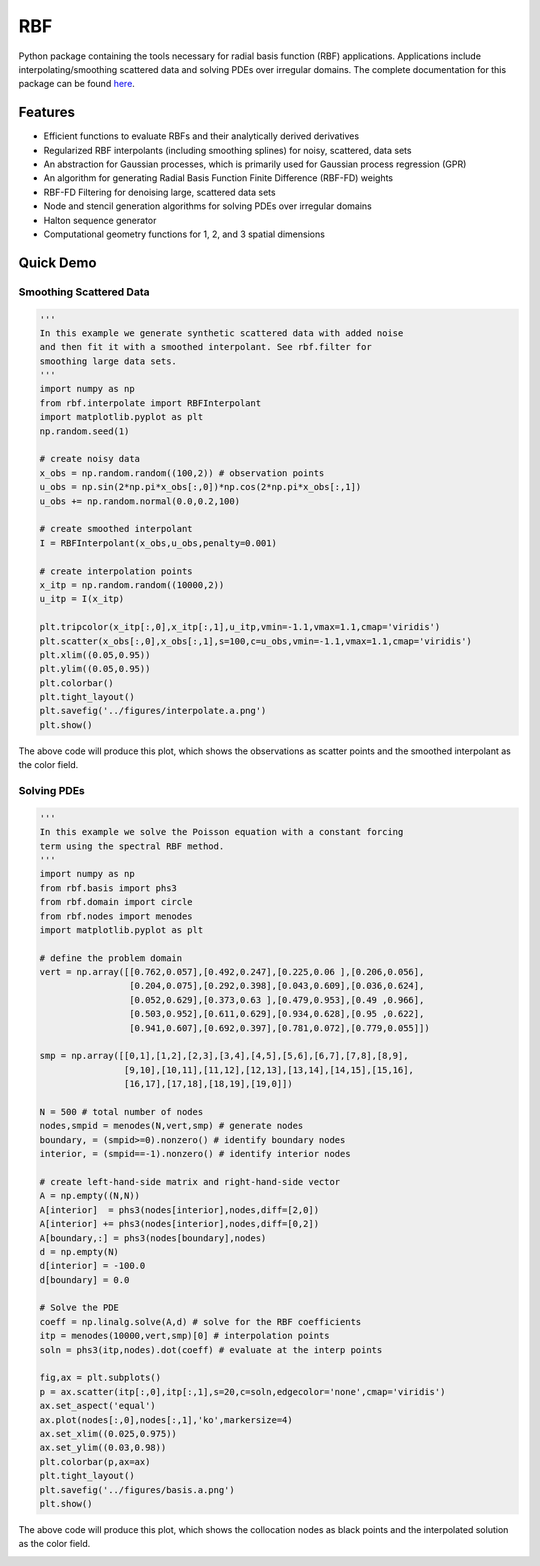 RBF
***
Python package containing the tools necessary for radial basis 
function (RBF) applications.  Applications include 
interpolating/smoothing scattered data and solving PDEs over irregular
domains.  The complete documentation for this package can be found 
`here <http://rbf.readthedocs.io>`_.

Features
--------
* Efficient functions to evaluate RBFs and their analytically derived 
  derivatives
* Regularized RBF interpolants (including smoothing splines) for 
  noisy, scattered, data sets
* An abstraction for Gaussian processes, which is primarily used for 
  Gaussian process regression (GPR)
* An algorithm for generating Radial Basis Function Finite Difference 
  (RBF-FD) weights
* RBF-FD Filtering for denoising large, scattered data sets
* Node and stencil generation algorithms for solving PDEs over
  irregular domains
* Halton sequence generator
* Computational geometry functions for 1, 2, and 3 spatial dimensions

Quick Demo
----------

Smoothing Scattered Data
++++++++++++++++++++++++
.. code-block:: python

  ''' 
  In this example we generate synthetic scattered data with added noise 
  and then fit it with a smoothed interpolant. See rbf.filter for 
  smoothing large data sets.
  '''
  import numpy as np
  from rbf.interpolate import RBFInterpolant
  import matplotlib.pyplot as plt
  np.random.seed(1)

  # create noisy data
  x_obs = np.random.random((100,2)) # observation points
  u_obs = np.sin(2*np.pi*x_obs[:,0])*np.cos(2*np.pi*x_obs[:,1])
  u_obs += np.random.normal(0.0,0.2,100)

  # create smoothed interpolant
  I = RBFInterpolant(x_obs,u_obs,penalty=0.001)

  # create interpolation points
  x_itp = np.random.random((10000,2))
  u_itp = I(x_itp)

  plt.tripcolor(x_itp[:,0],x_itp[:,1],u_itp,vmin=-1.1,vmax=1.1,cmap='viridis')
  plt.scatter(x_obs[:,0],x_obs[:,1],s=100,c=u_obs,vmin=-1.1,vmax=1.1,cmap='viridis')
  plt.xlim((0.05,0.95))
  plt.ylim((0.05,0.95))
  plt.colorbar()
  plt.tight_layout()
  plt.savefig('../figures/interpolate.a.png')
  plt.show()


The above code will produce this plot, which shows the observations as
scatter points and the smoothed interpolant as the color field.

.. image:: docs/figures/interpolate.a.png

Solving PDEs
++++++++++++
.. code-block:: python

  ''' 
  In this example we solve the Poisson equation with a constant forcing 
  term using the spectral RBF method.
  '''
  import numpy as np
  from rbf.basis import phs3
  from rbf.domain import circle
  from rbf.nodes import menodes
  import matplotlib.pyplot as plt

  # define the problem domain
  vert = np.array([[0.762,0.057],[0.492,0.247],[0.225,0.06 ],[0.206,0.056],
                   [0.204,0.075],[0.292,0.398],[0.043,0.609],[0.036,0.624],
                   [0.052,0.629],[0.373,0.63 ],[0.479,0.953],[0.49 ,0.966],
                   [0.503,0.952],[0.611,0.629],[0.934,0.628],[0.95 ,0.622],
                   [0.941,0.607],[0.692,0.397],[0.781,0.072],[0.779,0.055]])

  smp = np.array([[0,1],[1,2],[2,3],[3,4],[4,5],[5,6],[6,7],[7,8],[8,9],
                  [9,10],[10,11],[11,12],[12,13],[13,14],[14,15],[15,16],
                  [16,17],[17,18],[18,19],[19,0]])

  N = 500 # total number of nodes
  nodes,smpid = menodes(N,vert,smp) # generate nodes
  boundary, = (smpid>=0).nonzero() # identify boundary nodes
  interior, = (smpid==-1).nonzero() # identify interior nodes

  # create left-hand-side matrix and right-hand-side vector
  A = np.empty((N,N))
  A[interior]  = phs3(nodes[interior],nodes,diff=[2,0])
  A[interior] += phs3(nodes[interior],nodes,diff=[0,2])
  A[boundary,:] = phs3(nodes[boundary],nodes)
  d = np.empty(N)
  d[interior] = -100.0
  d[boundary] = 0.0

  # Solve the PDE
  coeff = np.linalg.solve(A,d) # solve for the RBF coefficients
  itp = menodes(10000,vert,smp)[0] # interpolation points
  soln = phs3(itp,nodes).dot(coeff) # evaluate at the interp points

  fig,ax = plt.subplots()
  p = ax.scatter(itp[:,0],itp[:,1],s=20,c=soln,edgecolor='none',cmap='viridis')
  ax.set_aspect('equal')
  ax.plot(nodes[:,0],nodes[:,1],'ko',markersize=4)
  ax.set_xlim((0.025,0.975))
  ax.set_ylim((0.03,0.98))
  plt.colorbar(p,ax=ax)
  plt.tight_layout()
  plt.savefig('../figures/basis.a.png')
  plt.show()


The above code will produce this plot, which shows the collocation
nodes as black points and the interpolated solution as the color field.

.. image:: docs/figures/basis.a.png


